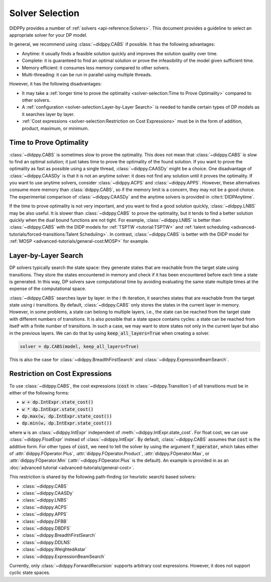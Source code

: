 Solver Selection
================

DIDPPy provides a number of :ref:`solvers <api-reference:Solvers>`.
This document provides a guideline to select an appropriate solver for your DP model.

In general, we recommend using :class:`~didppy.CABS` if possible.
It has the following advantages:

* Anytime: it usually finds a feasible solution quickly and improves the solution quality over time.
* Complete: it is guaranteed to find an optimal solution or prove the infeasibility of the model given sufficient time.
* Memory efficient: it consumes less memory compared to other solvers.
* Multi-threading: it can be run in parallel using multiple threads.

However, it has the following disadvantages:

* It may take a :ref:`longer time to prove the optimality <solver-selection:Time to Prove Optimality>` compared to other solvers.
* A :ref:`configuration <solver-selection:Layer-by-Layer Search>` is needed to handle certain types of DP models as it searches layer by layer.
* :ref:`Cost expressions <solver-selection:Restriction on Cost Expressions>` must be in the form of addition, product, maximum, or minimum.

Time to Prove Optimality
------------------------

:class:`~didppy.CABS` is sometimes slow to prove the optimality.
This does not mean that :class:`~didppy.CABS` is slow to find an optimal solution; it just takes time to prove the optimality of the found solution.
If you want to prove the optimality as fast as possible using a single thread, :class:`~didppy.CAASDy` might be a choice.
One disadvantage of :class:`~didppy.CAASDy` is that it is not an anytime solver: it does not find any solution until it proves the optimality.
If you want to use anytime solvers, consider :class:`~didppy.ACPS` and :class:`~didppy.APPS`.
However, these alternatives consume more memory than :class:`didppy.CABS`, so if the memory limit is a concern, they may not be a good choice.
The experimental comparison of :class:`~didppy.CAASDy` and the anytime solvers is provided in :cite:t:`DIDPAnytime`.

If the time to prove optimality is not very important, and you want to find a good solution quickly, :class:`~didppy.LNBS` may be also useful.
It is slower than :class:`~didppy.CABS` to prove the optimality, but it tends to find a better solution quickly when the dual bound functions are not tight.
For example, :class:`~didppy.LNBS` is better than :class:`~didppy.CABS` with the DIDP models for :ref:`TSPTW <tutorial:TSPTW>` and :ref:`talent scheduling <advanced-tutorials/forced-transitions:Talent Scheduling>`.
In contrast, :class:`~didppy.CABS` is better with the DIDP model for :ref:`MOSP <advanced-tutorials/general-cost:MOSP>` for example.


Layer-by-Layer Search
---------------------

DP solvers typically search the state space: they generate states that are reachable from the target state using transitions.
They store the states encountered in memory and check if it has been encountered before each time a state is generated.
In this way, DP solvers save computational time by avoiding evaluating the same state multiple times at the expense of the computational space.

:class:`~didppy.CABS` searches layer by layer:
in the :math:`i` th iteration, it searches states that are reachable from the target state using :math:`i` transitions.
By default, :class:`~didppy.CABS` only stores the states in the current layer in memory.
However, in some problems, a state can belong to multiple layers, i.e., the state can be reached from the target state with different numbers of transitions.
It is also possible that a state space contains cycles: a state can be reached from itself with a finite number of transitions.
In such a case, we may want to store states not only in the current layer but also in the previous layers.
We can do that by using :code:`keep_all_layers=True` when creating a solver.

.. code-block:: python

    solver = dp.CABS(model, keep_all_layers=True)

This is also the case for :class:`~didppy.BreadthFirstSearch` and :class:`~didppy.ExpressionBeamSearch`.

Restriction on Cost Expressions
-------------------------------

To use :class:`~didppy.CABS`, the cost expressions (:code:`cost` in :class:`~didppy.Transition`) of all transitions must be in either of the following forms:

* :code:`w + dp.IntExpr.state_cost()`
* :code:`w * dp.IntExpr.state_cost()`
* :code:`dp.max(w, dp.IntExpr.state_cost())`
* :code:`dp.min(w, dp.IntExpr.state_cost())`

where :code:`w` is an :class:`~didppy.IntExpr` independent of :meth:`~didppy.IntExpr.state_cost`.
For float cost, we can use :class:`~didppy.FloatExpr` instead of :class:`~didppy.IntExpr`.
By default, :class:`~didppy.CABS` assumes that :code:`cost` is the additive form.
For other types of :code:`cost`, we need to tell the solver by using the argument :code:`f_operator`, which takes either of :attr:`didppy.FOperator.Plus`, :attr:`didppy.FOperator.Product`, :attr:`didppy.FOperator.Max`, or :attr:`didppy.FOperator.Min` (:attr:`~didppy.FOperator.Plus` is the default).
An example is provided in as an :doc:`advanced tutorial <advanced-tutorials/general-cost>`.

This restriction is shared by the following path-finding (or heuristic search) based solvers:

* :class:`~didppy.CABS`
* :class:`~didppy.CAASDy`
* :class:`~didppy.LNBS`
* :class:`~didppy.ACPS`
* :class:`~didppy.APPS`
* :class:`~didppy.DFBB`
* :class:`~didppy.DBDFS`
* :class:`~didppy.BreadthFirstSearch`
* :class:`~didppy.DDLNS`
* :class:`~didppy.WeightedAstar`
* :class:`~didppy.ExpressionBeamSearch`

Currently, only :class:`~didppy.ForwardRecursion` supports arbitrary cost expressions.
However, it does not support cyclic state spaces.
